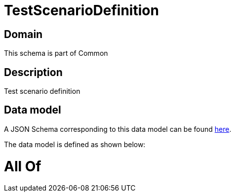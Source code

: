= TestScenarioDefinition

[#domain]
== Domain

This schema is part of Common

[#description]
== Description

Test scenario definition


[#data_model]
== Data model

A JSON Schema corresponding to this data model can be found https://tmforum.org[here].

The data model is defined as shown below:


= All Of 
